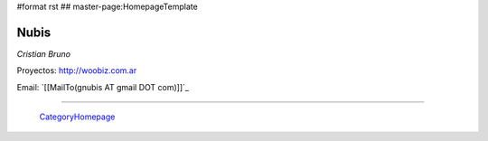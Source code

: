 #format rst
## master-page:HomepageTemplate

Nubis
-----

*Cristian Bruno*

Proyectos: http://woobiz.com.ar

Email: `[[MailTo(gnubis AT gmail DOT com)]]`_

-------------------------

 CategoryHomepage_

.. ############################################################################

.. _CategoryHomepage: ../CategoryHomepage

